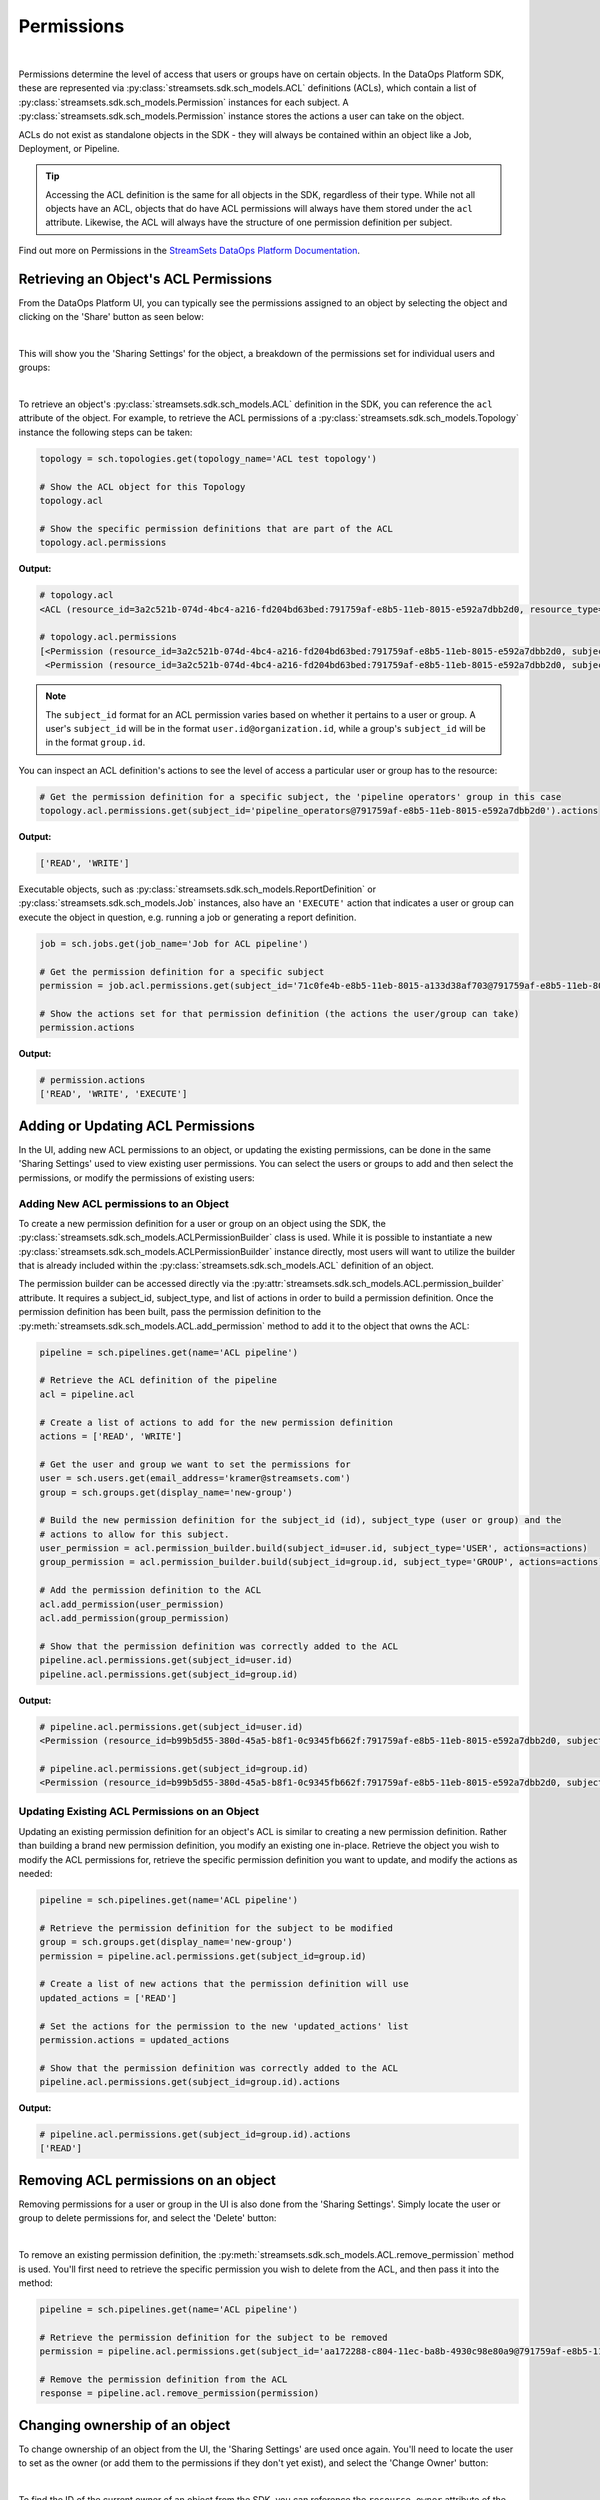 Permissions
===========
|
Permissions determine the level of access that users or groups have on certain objects. In the DataOps Platform SDK,
these are represented via :py:class:`streamsets.sdk.sch_models.ACL` definitions (ACLs), which contain a list of
:py:class:`streamsets.sdk.sch_models.Permission` instances for each subject. A :py:class:`streamsets.sdk.sch_models.Permission`
instance stores the actions a user can take on the object.

ACLs do not exist as standalone objects in the SDK - they will always be contained within an object like a Job,
Deployment, or Pipeline.

.. tip::
  Accessing the ACL definition is the same for all objects in the SDK, regardless of their type. While not all objects
  have an ACL, objects that do have ACL permissions will always have them stored under the ``acl`` attribute. Likewise,
  the ACL will always have the structure of one permission definition per subject.

Find out more on Permissions in the `StreamSets DataOps Platform Documentation <https://docs.streamsets.com/portal/platform-controlhub/controlhub/UserGuide/OrganizationSecurity/Permissions.html#concept_e5n_fgm_wy>`_.

Retrieving an Object's ACL Permissions
~~~~~~~~~~~~~~~~~~~~~~~~~~~~~~~~~~~~~~

From the DataOps Platform UI, you can typically see the permissions assigned to an object by selecting the object and
clicking on the 'Share' button as seen below:

.. image:: ../../_static/images/manage/permissions/share_button.png

|
This will show you the 'Sharing Settings' for the object, a breakdown of the permissions set for individual users and
groups:

.. image:: ../../_static/images/manage/permissions/share_settings.png

|
To retrieve an object's :py:class:`streamsets.sdk.sch_models.ACL` definition in the SDK, you can reference the ``acl``
attribute of the object. For example, to retrieve the ACL permissions of a :py:class:`streamsets.sdk.sch_models.Topology`
instance the following steps can be taken:

.. code-block:: python

    topology = sch.topologies.get(topology_name='ACL test topology')

    # Show the ACL object for this Topology
    topology.acl

    # Show the specific permission definitions that are part of the ACL
    topology.acl.permissions

**Output:**

.. code-block:: python

    # topology.acl
    <ACL (resource_id=3a2c521b-074d-4bc4-a216-fd204bd63bed:791759af-e8b5-11eb-8015-e592a7dbb2d0, resource_type=TOPOLOGY)>

    # topology.acl.permissions
    [<Permission (resource_id=3a2c521b-074d-4bc4-a216-fd204bd63bed:791759af-e8b5-11eb-8015-e592a7dbb2d0, subject_type=USER, subject_id=71c0fe4b-e8b5-11eb-8015-a133d38af703@791759af-e8b5-11eb-8015-e592a7dbb2d0)>,
     <Permission (resource_id=3a2c521b-074d-4bc4-a216-fd204bd63bed:791759af-e8b5-11eb-8015-e592a7dbb2d0, subject_type=GROUP, subject_id=pipeline_operators@791759af-e8b5-11eb-8015-e592a7dbb2d0)>]

.. note::
  The ``subject_id`` format for an ACL permission varies based on whether it pertains to a user or group. A user's
  ``subject_id`` will be in the format ``user.id@organization.id``, while a group's ``subject_id`` will be in the format
  ``group.id``.


You can inspect an ACL definition's actions to see the level of access a particular user or group has to the resource:

.. code-block:: python

    # Get the permission definition for a specific subject, the 'pipeline operators' group in this case
    topology.acl.permissions.get(subject_id='pipeline_operators@791759af-e8b5-11eb-8015-e592a7dbb2d0').actions

**Output:**

.. code-block:: python

    ['READ', 'WRITE']

Executable objects, such as :py:class:`streamsets.sdk.sch_models.ReportDefinition` or :py:class:`streamsets.sdk.sch_models.Job`
instances, also have an ``'EXECUTE'`` action that indicates a user or group can execute the object in question, e.g.
running a job or generating a report definition.

.. code-block:: python

    job = sch.jobs.get(job_name='Job for ACL pipeline')

    # Get the permission definition for a specific subject
    permission = job.acl.permissions.get(subject_id='71c0fe4b-e8b5-11eb-8015-a133d38af703@791759af-e8b5-11eb-8015-e592a7dbb2d0')

    # Show the actions set for that permission definition (the actions the user/group can take)
    permission.actions

**Output:**

.. code-block:: python

    # permission.actions
    ['READ', 'WRITE', 'EXECUTE']

Adding or Updating ACL Permissions
~~~~~~~~~~~~~~~~~~~~~~~~~~~~~~~~~~

In the UI, adding new ACL permissions to an object, or updating the existing permissions, can be done in the same
'Sharing Settings' used to view existing user permissions. You can select the users or groups to add and then
select the permissions, or modify the permissions of existing users:

.. image:: ../../_static/images/manage/permissions/add_new_permissions.png

Adding New ACL permissions to an Object
---------------------------------------

To create a new permission definition for a user or group on an object using the SDK, the
:py:class:`streamsets.sdk.sch_models.ACLPermissionBuilder` class is used. While it is possible to instantiate a new
:py:class:`streamsets.sdk.sch_models.ACLPermissionBuilder` instance directly, most users will want to utilize the
builder that is already included within the :py:class:`streamsets.sdk.sch_models.ACL` definition of an object.

The permission builder can be accessed directly via the :py:attr:`streamsets.sdk.sch_models.ACL.permission_builder`
attribute. It requires a subject_id, subject_type, and list of actions in order to build a permission definition. Once
the permission definition has been built, pass the permission definition to the :py:meth:`streamsets.sdk.sch_models.ACL.add_permission`
method to add it to the object that owns the ACL:

.. code-block:: python

    pipeline = sch.pipelines.get(name='ACL pipeline')

    # Retrieve the ACL definition of the pipeline
    acl = pipeline.acl

    # Create a list of actions to add for the new permission definition
    actions = ['READ', 'WRITE']

    # Get the user and group we want to set the permissions for
    user = sch.users.get(email_address='kramer@streamsets.com')
    group = sch.groups.get(display_name='new-group')

    # Build the new permission definition for the subject_id (id), subject_type (user or group) and the
    # actions to allow for this subject.
    user_permission = acl.permission_builder.build(subject_id=user.id, subject_type='USER', actions=actions)
    group_permission = acl.permission_builder.build(subject_id=group.id, subject_type='GROUP', actions=actions)

    # Add the permission definition to the ACL
    acl.add_permission(user_permission)
    acl.add_permission(group_permission)

    # Show that the permission definition was correctly added to the ACL
    pipeline.acl.permissions.get(subject_id=user.id)
    pipeline.acl.permissions.get(subject_id=group.id)


**Output:**

.. code-block:: python

    # pipeline.acl.permissions.get(subject_id=user.id)
    <Permission (resource_id=b99b5d55-380d-45a5-b8f1-0c9345fb662f:791759af-e8b5-11eb-8015-e592a7dbb2d0, subject_type=USER, subject_id=aa172288-c804-11ec-ba8b-4930c98e80a9@791759af-e8b5-11eb-8015-e592a7dbb2d0)>

    # pipeline.acl.permissions.get(subject_id=group.id)
    <Permission (resource_id=b99b5d55-380d-45a5-b8f1-0c9345fb662f:791759af-e8b5-11eb-8015-e592a7dbb2d0, subject_type=GROUP, subject_id=new_group@791759af-e8b5-11eb-8015-e592a7dbb2d0)>

Updating Existing ACL Permissions on an Object
----------------------------------------------

Updating an existing permission definition for an object's ACL is similar to creating a new permission definition.
Rather than building a brand new permission definition, you modify an existing one in-place. Retrieve the object you
wish to modify the ACL permissions for, retrieve the specific permission definition you want to update, and modify
the actions as needed:

.. code-block:: python

    pipeline = sch.pipelines.get(name='ACL pipeline')

    # Retrieve the permission definition for the subject to be modified
    group = sch.groups.get(display_name='new-group')
    permission = pipeline.acl.permissions.get(subject_id=group.id)

    # Create a list of new actions that the permission definition will use
    updated_actions = ['READ']

    # Set the actions for the permission to the new 'updated_actions' list
    permission.actions = updated_actions

    # Show that the permission definition was correctly added to the ACL
    pipeline.acl.permissions.get(subject_id=group.id).actions

**Output:**

.. code-block:: python

    # pipeline.acl.permissions.get(subject_id=group.id).actions
    ['READ']

Removing ACL permissions on an object
~~~~~~~~~~~~~~~~~~~~~~~~~~~~~~~~~~~~~

Removing permissions for a user or group in the UI is also done from the 'Sharing Settings'. Simply locate the user
or group to delete permissions for, and select the 'Delete' button:

.. image:: ../../_static/images/manage/permissions/delete_permissions.png

|
To remove an existing permission definition, the :py:meth:`streamsets.sdk.sch_models.ACL.remove_permission` method
is used. You'll first need to retrieve the specific permission you wish to delete from the ACL, and then pass it into
the method:

.. code-block:: python

    pipeline = sch.pipelines.get(name='ACL pipeline')

    # Retrieve the permission definition for the subject to be removed
    permission = pipeline.acl.permissions.get(subject_id='aa172288-c804-11ec-ba8b-4930c98e80a9@791759af-e8b5-11eb-8015-e592a7dbb2d0')

    # Remove the permission definition from the ACL
    response = pipeline.acl.remove_permission(permission)

Changing ownership of an object
~~~~~~~~~~~~~~~~~~~~~~~~~~~~~~~

To change ownership of an object from the UI, the 'Sharing Settings' are used once again. You'll need to locate the user
to set as the owner (or add them to the permissions if they don't yet exist), and select the 'Change Owner' button:

.. image:: ../../_static/images/manage/permissions/change_owner.png

|
To find the ID of the current owner of an object from the SDK, you can reference the ``resource_owner``
attribute of the ACL:

.. code-block:: python

    job = sch.jobs.get(job_name='Job for ACL pipeline')

    # Show the ID of the resource_owner for this Job, defined in the ACL
    job.acl.resource_owner

**Output:**

.. code-block:: python

    # job.acl.resource_owner
    '71c0fe4b-e8b5-11eb-8015-a133d38af703@791759af-e8b5-11eb-8015-e592a7dbb2d0'

Changing ownership of an object is as simple as specifying a new resource owner in the ACL for the object. The resource
owner value should be a valid user from the organization, specified using the ID of the user. Continuing
on from the example above:

.. code-block:: python

    new_owner = sch.users.get(email_address='kramer@streamsets.com')
    job.acl.resource_owner = new_owner.id

